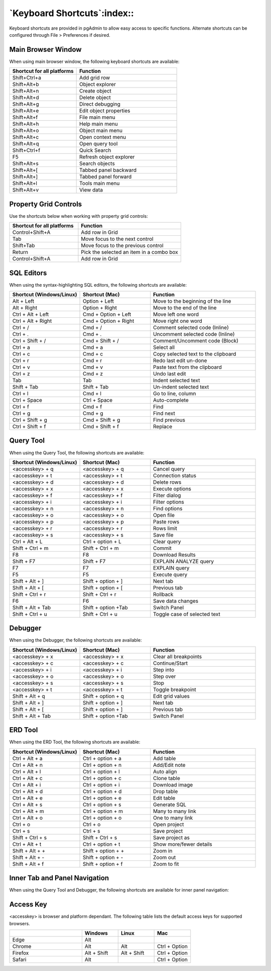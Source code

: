 ****************************
`Keyboard Shortcuts`:index::
****************************

Keyboard shortcuts are provided in pgAdmin to allow easy access to specific
functions. Alternate shortcuts can be configured through File > Preferences if
desired.

Main Browser Window
*******************

When using main browser window, the following keyboard shortcuts are available:

.. table::
   :class: longtable
   :widths: 2 3

   +----------------------------+-------------------------------------------------------+
   | Shortcut for all platforms | Function                                              |
   +============================+=======================================================+
   | Shift+Ctrl+a               | Add grid row                                          |
   +----------------------------+-------------------------------------------------------+
   | Shift+Alt+b                | Object explorer                                       |
   +----------------------------+-------------------------------------------------------+
   | Shift+Alt+n                | Create object                                         |
   +----------------------------+-------------------------------------------------------+
   | Shift+Alt+d                | Delete object                                         |
   +----------------------------+-------------------------------------------------------+
   | Shift+Alt+g                | Direct debugging                                      |
   +----------------------------+-------------------------------------------------------+
   | Shift+Alt+e                | Edit object properties                                |
   +----------------------------+-------------------------------------------------------+
   | Shift+Alt+f                | File main menu                                        |
   +----------------------------+-------------------------------------------------------+
   | Shift+Alt+h                | Help main menu                                        |
   +----------------------------+-------------------------------------------------------+
   | Shift+Alt+o                | Object main menu                                      |
   +----------------------------+-------------------------------------------------------+
   | Shift+Alt+c                | Open context menu                                     |
   +----------------------------+-------------------------------------------------------+
   | Shift+Alt+q                | Open query tool                                       |
   +----------------------------+-------------------------------------------------------+
   | Shift+Ctrl+f               | Quick Search                                          |
   +----------------------------+-------------------------------------------------------+
   | F5                         | Refresh object explorer                               |
   +----------------------------+-------------------------------------------------------+
   | Shift+Alt+s                | Search objects                                        |
   +----------------------------+-------------------------------------------------------+
   | Shift+Alt+[                | Tabbed panel backward                                 |
   +----------------------------+-------------------------------------------------------+
   | Shift+Alt+]                | Tabbed panel forward                                  |
   +----------------------------+-------------------------------------------------------+
   | Shift+Alt+l                | Tools main menu                                       |
   +----------------------------+-------------------------------------------------------+
   | Shift+Alt+v                | View data                                             |
   +----------------------------+-------------------------------------------------------+

Property Grid Controls
**********************

Use the shortcuts below when working with property grid controls:

.. table::
   :class: longtable
   :widths: 2 3

   +----------------------------+-------------------------------------------------------+
   | Shortcut for all platforms | Function                                              |
   +============================+=======================================================+
   | Control+Shift+A            | Add row in Grid                                       |
   +----------------------------+-------------------------------------------------------+
   | Tab                        | Move focus to the next control                        |
   +----------------------------+-------------------------------------------------------+
   | Shift+Tab                  | Move focus to the previous control                    |
   +----------------------------+-------------------------------------------------------+
   | Return                     | Pick the selected an item in a combo box              |
   +----------------------------+-------------------------------------------------------+
   | Control+Shift+A            | Add row in Grid                                       |
   +----------------------------+-------------------------------------------------------+

SQL Editors
***********

When using the syntax-highlighting SQL editors, the following shortcuts are available:

.. table::
   :class: longtable
   :widths: 2 2 3

   +--------------------------+----------------------+-------------------------------------+
   | Shortcut (Windows/Linux) | Shortcut (Mac)       | Function                            |
   +==========================+======================+=====================================+
   | Alt + Left               | Option + Left        | Move to the beginning of the line   |
   +--------------------------+----------------------+-------------------------------------+
   | Alt + Right              | Option + Right       | Move to the end of the line         |
   +--------------------------+----------------------+-------------------------------------+
   | Ctrl + Alt + Left        | Cmd + Option + Left  | Move left one word                  |
   +--------------------------+----------------------+-------------------------------------+
   | Ctrl + Alt + Right       | Cmd + Option + Right | Move right one word                 |
   +--------------------------+----------------------+-------------------------------------+
   | Ctrl + /                 | Cmd + /              | Comment selected code (Inline)      |
   +--------------------------+----------------------+-------------------------------------+
   | Ctrl + .                 | Cmd + .              | Uncomment selected code (Inline)    |
   +--------------------------+----------------------+-------------------------------------+
   | Ctrl + Shift + /         | Cmd + Shift + /      | Comment/Uncomment code (Block)      |
   +--------------------------+----------------------+-------------------------------------+
   | Ctrl + a                 | Cmd + a              | Select all                          |
   +--------------------------+----------------------+-------------------------------------+
   | Ctrl + c                 | Cmd + c              | Copy selected text to the clipboard |
   +--------------------------+----------------------+-------------------------------------+
   | Ctrl + r                 | Cmd + r              | Redo last edit un-done              |
   +--------------------------+----------------------+-------------------------------------+
   | Ctrl + v                 | Cmd + v              | Paste text from the clipboard       |
   +--------------------------+----------------------+-------------------------------------+
   | Ctrl + z                 | Cmd + z              | Undo last edit                      |
   +--------------------------+----------------------+-------------------------------------+
   | Tab                      | Tab                  | Indent selected text                |
   +--------------------------+----------------------+-------------------------------------+
   | Shift + Tab              | Shift + Tab          | Un-indent selected text             |
   +--------------------------+----------------------+-------------------------------------+
   | Ctrl + l                 | Cmd + l              | Go to line, column                  |
   +--------------------------+----------------------+-------------------------------------+
   | Ctrl + Space             | Ctrl + Space         | Auto-complete                       |
   +--------------------------+----------------------+-------------------------------------+
   | Ctrl + f                 | Cmd + f              | Find                                |
   +--------------------------+----------------------+-------------------------------------+
   | Ctrl + g                 | Cmd + g              | Find next                           |
   +--------------------------+----------------------+-------------------------------------+
   | Ctrl + Shift + g         | Cmd + Shift + g      | Find previous                       |
   +--------------------------+----------------------+-------------------------------------+
   | Ctrl + Shift + f         | Cmd + Shift + f      | Replace                             |
   +--------------------------+----------------------+-------------------------------------+

Query Tool
**********

When using the Query Tool, the following shortcuts are available:

.. table::
   :class: longtable
   :widths: 2 2 3

   +--------------------------+--------------------+-----------------------------------+
   | Shortcut (Windows/Linux) | Shortcut (Mac)     | Function                          |
   +==========================+====================+===================================+
   | <accesskey> + q          | <accesskey> + q    | Cancel query                      |
   +--------------------------+--------------------+-----------------------------------+
   | <accesskey> + t          | <accesskey> + t    | Connection status                 |
   +--------------------------+--------------------+-----------------------------------+
   | <accesskey> + d          | <accesskey> + d    | Delete rows                       |
   +--------------------------+--------------------+-----------------------------------+
   | <accesskey> + x          | <accesskey> + x    | Execute options                   |
   +--------------------------+--------------------+-----------------------------------+
   | <accesskey> + f          | <accesskey> + f    | Filter dialog                     |
   +--------------------------+--------------------+-----------------------------------+
   | <accesskey> + i          | <accesskey> + i    | Filter options                    |
   +--------------------------+--------------------+-----------------------------------+
   | <accesskey> + n          | <accesskey> + n    | Find options                      |
   +--------------------------+--------------------+-----------------------------------+
   | <accesskey> + o          | <accesskey> + o    | Open file                         |
   +--------------------------+--------------------+-----------------------------------+
   | <accesskey> + p          | <accesskey> + p    | Paste rows                        |
   +--------------------------+--------------------+-----------------------------------+
   | <accesskey> + r          | <accesskey> + r    | Rows limit                        |
   +--------------------------+--------------------+-----------------------------------+
   | <accesskey> + s          | <accesskey> + s    | Save file                         |
   +--------------------------+--------------------+-----------------------------------+
   | Ctrl + Alt + L           | Ctrl + option + L  | Clear query                       |
   +--------------------------+--------------------+-----------------------------------+
   | Shift + Ctrl + m         | Shift + Ctrl + m   | Commit                            |
   +--------------------------+--------------------+-----------------------------------+
   | F8                       | F8                 | Download Results                  |
   +--------------------------+--------------------+-----------------------------------+
   | Shift + F7               | Shift + F7         | EXPLAIN ANALYZE query             |
   +--------------------------+--------------------+-----------------------------------+
   | F7                       | F7                 | EXPLAIN query                     |
   +--------------------------+--------------------+-----------------------------------+
   | F5                       | F5                 | Execute query                     |
   +--------------------------+--------------------+-----------------------------------+
   | Shift + Alt + ]          | Shift + option + ] | Next tab                          |
   +--------------------------+--------------------+-----------------------------------+
   | Shift + Alt + [          | Shift + option + [ | Previous tab                      |
   +--------------------------+--------------------+-----------------------------------+
   | Shift + Ctrl + r         | Shift + Ctrl + r   | Rollback                          |
   +--------------------------+--------------------+-----------------------------------+
   | F6                       | F6                 | Save data changes                 |
   +--------------------------+--------------------+-----------------------------------+
   | Shift + Alt + Tab        | Shift + option +Tab| Switch Panel                      |
   +--------------------------+--------------------+-----------------------------------+
   | Shift + Ctrl + u         |  Shift + Ctrl + u  | Toggle case of selected text      |
   +--------------------------+--------------------+-----------------------------------+

Debugger
********

When using the Debugger, the following shortcuts are available:

.. table::
   :class: longtable
   :widths: 2 2 3

   +--------------------------+--------------------+-----------------------------------+
   | Shortcut (Windows/Linux) | Shortcut (Mac)     | Function                          |
   +==========================+====================+===================================+
   | <accesskey> + x          | <accesskey> + x    | Clear all breakpoints             |
   +--------------------------+--------------------+-----------------------------------+
   | <accesskey> + c          | <accesskey> + c    | Continue/Start                    |
   +--------------------------+--------------------+-----------------------------------+
   | <accesskey> + i          | <accesskey> + i    | Step into                         |
   +--------------------------+--------------------+-----------------------------------+
   | <accesskey> + o          | <accesskey> + o    | Step over                         |
   +--------------------------+--------------------+-----------------------------------+
   | <accesskey> + s          | <accesskey> + s    | Stop                              |
   +--------------------------+--------------------+-----------------------------------+
   | <accesskey> + t          | <accesskey> + t    | Toggle breakpoint                 |
   +--------------------------+--------------------+-----------------------------------+
   | Shift + Alt + q          | Shift + option + q | Edit grid values                  |
   +--------------------------+--------------------+-----------------------------------+
   | Shift + Alt + ]          | Shift + option + ] | Next tab                          |
   +--------------------------+--------------------+-----------------------------------+
   | Shift + Alt + [          | Shift + option + ] | Previous tab                      |
   +--------------------------+--------------------+-----------------------------------+
   | Shift + Alt + Tab        | Shift + option +Tab| Switch Panel                      |
   +--------------------------+--------------------+-----------------------------------+

ERD Tool
********

When using the ERD Tool, the following shortcuts are available:

.. table::
   :class: longtable
   :widths: 2 2 3

   +--------------------------+--------------------+-----------------------------------+
   | Shortcut (Windows/Linux) | Shortcut (Mac)     | Function                          |
   +==========================+====================+===================================+
   | Ctrl + Alt + a           | Ctrl + option + a  | Add table                         |
   +--------------------------+--------------------+-----------------------------------+
   | Ctrl + Alt + n           | Ctrl + option + n  | Add/Edit note                     |
   +--------------------------+--------------------+-----------------------------------+
   | Ctrl + Alt + l           | Ctrl + option + l  | Auto align                        |
   +--------------------------+--------------------+-----------------------------------+
   | Ctrl + Alt + c           | Ctrl + option + c  | Clone table                       |
   +--------------------------+--------------------+-----------------------------------+
   | Ctrl + Alt + i           | Ctrl + option + i  | Download image                    |
   +--------------------------+--------------------+-----------------------------------+
   | Ctrl + Alt + d           | Ctrl + option + d  | Drop table                        |
   +--------------------------+--------------------+-----------------------------------+
   | Ctrl + Alt + e           | Ctrl + option + e  | Edit table                        |
   +--------------------------+--------------------+-----------------------------------+
   | Ctrl + Alt + s           | Ctrl + option + s  | Generate SQL                      |
   +--------------------------+--------------------+-----------------------------------+
   | Ctrl + Alt + m           | Ctrl + option + m  | Many to many link                 |
   +--------------------------+--------------------+-----------------------------------+
   | Ctrl + Alt + o           | Ctrl + option + o  | One to many link                  |
   +--------------------------+--------------------+-----------------------------------+
   | Ctrl + o                 | Ctrl + o           | Open project                      |
   +--------------------------+--------------------+-----------------------------------+
   | Ctrl + s                 | Ctrl + s           | Save project                      |
   +--------------------------+--------------------+-----------------------------------+
   | Shift + Ctrl + s         | Shift + Ctrl + s   | Save project as                   |
   +--------------------------+--------------------+-----------------------------------+
   | Ctrl + Alt + t           | Ctrl + option + t  | Show more/fewer details           |
   +--------------------------+--------------------+-----------------------------------+
   | Shift + Alt + +          | Shift + option + + | Zoom in                           |
   +--------------------------+--------------------+-----------------------------------+
   | Shift + Alt + -          | Shift + option + - | Zoom out                          |
   +--------------------------+--------------------+-----------------------------------+
   | Shift + Alt + f          | Shift + option + f | Zoom to fit                       |
   +--------------------------+--------------------+-----------------------------------+

Inner Tab and Panel Navigation
******************************

When using the Query Tool and Debugger, the following shortcuts are available
for inner panel navigation:

.. table::I
   :class: longtable
   :widths: 2 2 3

   +--------------------------+---------------------------+------------------------------------+
   | Shortcut (Windows/Linux) | Shortcut (Mac)            | Function                           |
   +==========================+===========================+====================================+
   | Alt + Shift + ]          | Alt + Shift + ]           | Move to next tab within a panel    |
   +--------------------------+---------------------------+------------------------------------+
   | Alt + Shift + [          | Alt + Shift + [           | Move to previous tab within a panel|
   +--------------------------+---------------------------+------------------------------------+
   | Alt + Shift + Tab        | Alt + Shift + Tab         | Move between inner panels          |
   +--------------------------+---------------------------+------------------------------------+

Access Key
**********

<accesskey> is browser and platform dependant. The following table lists the
default access keys for supported browsers.

.. table::
   :class: longtable
   :widths: 2 1 1 1

   +-------------------+-------------+-------------+---------------+
   |                   | Windows     | Linux       | Mac           |
   +===================+=============+=============+===============+
   | Edge              | Alt         |             |               |
   +-------------------+-------------+-------------+---------------+
   | Chrome            | Alt         | Alt         | Ctrl + Option |
   +-------------------+-------------+-------------+---------------+
   | Firefox           | Alt + Shift | Alt + Shift | Ctrl + Option |
   +-------------------+-------------+-------------+---------------+
   | Safari            | Alt         |             | Ctrl + Option |
   +-------------------+-------------+-------------+---------------+
